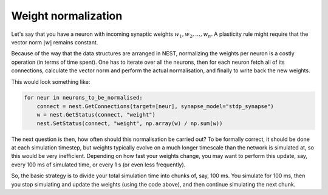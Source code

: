Weight normalization
====================

Let's say that you have a neuron with incoming synaptic weights :math:`w_1, w_2, \ldots, w_n`. A plasticity rule might require that the vector norm :math:`|w|` remains constant.

Because of the way that the data structures are arranged in NEST, normalizing the weights per neuron is a costly operation (in terms of time spent). One has to iterate over all the neurons, then for each neuron fetch all of its connections, calculate the vector norm and perform the actual normalisation, and finally to write back the new weights.

This would look something like:

.. code-block:: python

   for neur in neurons_to_be_normalised:
       connect = nest.GetConnections(target=[neur], synapse_model="stdp_synapse")
       w = nest.GetStatus(connect, "weight")
       nest.SetStatus(connect, "weight", np.array(w) / np.sum(w))

The next question is then, how often should this normalisation be carried out? To be formally correct, it should be done at each simulation timestep, but weights typically evolve on a much longer timescale than the network is simulated at, so this would be very inefficient. Depending on how fast your weights change, you may want to perform this update, say, every 100 ms of simulated time, or every 1 s (or even less frequently).

So, the basic strategy is to divide your total simulation time into chunks of, say, 100 ms. You simulate for 100 ms, then you stop simulating and update the weights (using the code above), and then continue simulating the next chunk.

